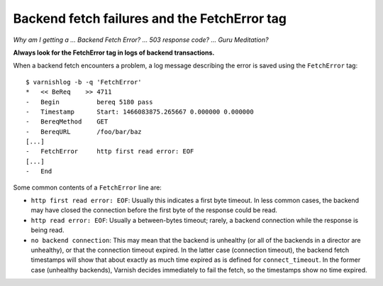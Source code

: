 .. _fetcherror:

Backend fetch failures and the FetchError tag
=============================================

*Why am I getting a ... Backend Fetch Error? ... 503 response code?
... Guru Meditation?*

**Always look for the FetchError tag in logs of backend transactions.**

When a backend fetch encounters a problem, a log message describing
the error is saved using the ``FetchError`` tag::

  $ varnishlog -b -q 'FetchError'
  *   << BeReq    >> 4711 
  -   Begin          bereq 5180 pass
  -   Timestamp      Start: 1466083875.265667 0.000000 0.000000
  -   BereqMethod    GET
  -   BereqURL       /foo/bar/baz
  [...]
  -   FetchError     http first read error: EOF
  [...]
  -   End            

Some common contents of a ``FetchError`` line are:

* ``http first read error: EOF``: Usually this indicates a first byte
  timeout. In less common cases, the backend may have closed the
  connection before the first byte of the response could be read.
* ``http read error: EOF``: Usually a between-bytes timeout; rarely, a
  backend connection while the response is being read.
* ``no backend connection``: This may mean that the backend is
  unhealthy (or all of the backends in a director are unhealthy), or
  that the connection timeout expired. In the latter case (connection
  timeout), the backend fetch timestamps will show that about exactly
  as much time expired as is defined for ``connect_timeout``. In the
  former case (unhealthy backends), Varnish decides immediately to
  fail the fetch, so the timestamps show no time expired.
